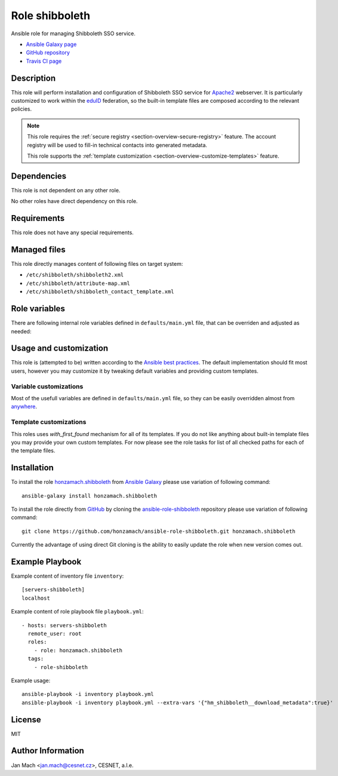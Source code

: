 .. _section-role-shibboleth:

Role **shibboleth**
================================================================================

Ansible role for managing Shibboleth SSO service.

* `Ansible Galaxy page <https://galaxy.ansible.com/honzamach/shibboleth>`__
* `GitHub repository <https://github.com/honzamach/ansible-role-shibboleth>`__
* `Travis CI page <https://travis-ci.org/honzamach/ansible-role-shibboleth>`__


Description
--------------------------------------------------------------------------------

This role will perform installation and configuration of Shibboleth SSO service
for `Apache2 <https://httpd.apache.org/>`__ webserver. It is particularly customized
to work within the `eduID <https://www.eduid.cz/en/index>`__ federation, so the
built-in template files are composed according to the relevant policies.

.. note::

    This role requires the :ref:`secure registry <section-overview-secure-registry>`
    feature. The account registry will be used to fill-in technical contacts into
    generated metadata.

    This role supports the :ref:`template customization <section-overview-customize-templates>`
    feature.


Dependencies
--------------------------------------------------------------------------------

This role is not dependent on any other role.

No other roles have direct dependency on this role.


Requirements
--------------------------------------------------------------------------------

This role does not have any special requirements.


Managed files
--------------------------------------------------------------------------------

This role directly manages content of following files on target system:

* ``/etc/shibboleth/shibboleth2.xml``
* ``/etc/shibboleth/attribute-map.xml``
* ``/etc/shibboleth/shibboleth_contact_template.xml``


Role variables
--------------------------------------------------------------------------------

There are following internal role variables defined in ``defaults/main.yml`` file,
that can be overriden and adjusted as needed:

.. envvar:: hm_shibboleth__service_name

    Name of the service in multiple localizations.

    * *Datatype:* ``dictionary of strings``
    * *Default:* ``{ "en": "Service name", "cs": "Název služby" }``

.. envvar:: hm_shibboleth__service_description

    Service description in multiple localizations.

    * *Datatype:* ``dictionary of strings``
    * *Default:* ``{ "en": "Service description", "cs": "Popis služby" }``

.. envvar:: hm_shibboleth__organization_name

    Name of the organization in multiple localizations.

    * *Datatype:* ``dictionary of strings``
    * *Default:* ``{ "en": "Organization, a.l.e.", "cs": "Organizace, z.s.p.o." }``

.. envvar:: hm_shibboleth__organization_description

    Organization description in multiple localizations.

    * *Datatype:* ``dictionary of strings``
    * *Default:* ``{ "en": "Organization description", "cs": "Popis organizace" }``

.. envvar:: hm_shibboleth__organization_url

    Organization URL in multiple localizations.

    * *Datatype:* ``dictionary of strings``
    * *Default:* ``{ "en": "http://en.organization.org", "cs": "http://cs.organization.org" }``

.. envvar:: hm_shibboleth__download_metadata

    Download Shibboleth metadata after configuring the service.

    * *Datatype:* ``boolean``
    * *Default:* ``false``


Usage and customization
--------------------------------------------------------------------------------

This role is (attempted to be) written according to the `Ansible best practices <https://docs.ansible.com/ansible/latest/user_guide/playbooks_best_practices.html>`__. The default implementation should fit most users,
however you may customize it by tweaking default variables and providing custom
templates.


Variable customizations
^^^^^^^^^^^^^^^^^^^^^^^^^^^^^^^^^^^^^^^^^^^^^^^^^^^^^^^^^^^^^^^^^^^^^^^^^^^^^^^^

Most of the usefull variables are defined in ``defaults/main.yml`` file, so they
can be easily overridden almost from `anywhere <https://docs.ansible.com/ansible/latest/user_guide/playbooks_variables.html#variable-precedence-where-should-i-put-a-variable>`__.


Template customizations
^^^^^^^^^^^^^^^^^^^^^^^^^^^^^^^^^^^^^^^^^^^^^^^^^^^^^^^^^^^^^^^^^^^^^^^^^^^^^^^^

This roles uses *with_first_found* mechanism for all of its templates. If you do
not like anything about built-in template files you may provide your own custom
templates. For now please see the role tasks for list of all checked paths for
each of the template files.


Installation
--------------------------------------------------------------------------------

To install the role `honzamach.shibboleth <https://galaxy.ansible.com/honzamach/shibboleth>`__
from `Ansible Galaxy <https://galaxy.ansible.com/>`__ please use variation of
following command::

    ansible-galaxy install honzamach.shibboleth

To install the role directly from `GitHub <https://github.com>`__ by cloning the
`ansible-role-shibboleth <https://github.com/honzamach/ansible-role-shibboleth>`__
repository please use variation of following command::

    git clone https://github.com/honzamach/ansible-role-shibboleth.git honzamach.shibboleth

Currently the advantage of using direct Git cloning is the ability to easily update
the role when new version comes out.


Example Playbook
--------------------------------------------------------------------------------

Example content of inventory file ``inventory``::

    [servers-shibboleth]
    localhost

Example content of role playbook file ``playbook.yml``::

    - hosts: servers-shibboleth
      remote_user: root
      roles:
        - role: honzamach.shibboleth
      tags:
        - role-shibboleth

Example usage::

    ansible-playbook -i inventory playbook.yml
    ansible-playbook -i inventory playbook.yml --extra-vars '{"hm_shibboleth__download_metadata":true}'


License
--------------------------------------------------------------------------------

MIT


Author Information
--------------------------------------------------------------------------------

Jan Mach <jan.mach@cesnet.cz>, CESNET, a.l.e.
